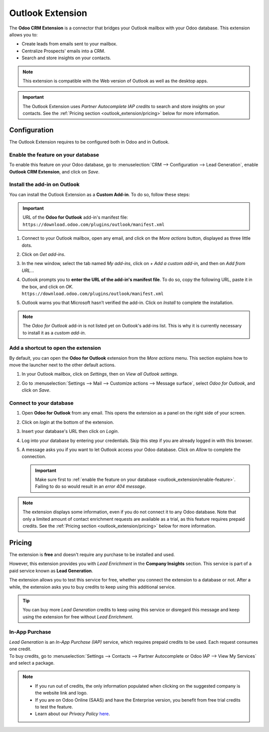 =================
Outlook Extension
=================

The **Odoo CRM Extension** is a connector that bridges your Outlook mailbox with your Odoo database.
This extension allows you to:

- Create leads from emails sent to your mailbox.
- Centralize Prospects' emails into a CRM.
- Search and store insights on your contacts.

.. image:: media/outlook-extension-overview.png
   :align: center
   :alt: Overview of the Outlook Extension in Outlook

.. note::
   This extension is compatible with the Web version of Outlook as well as the desktop apps.

.. important::
   The Outlook Extension uses *Partner Autocomplete IAP credits* to search and store insights on
   your contacts. See the :ref:`Pricing section <outlook_extension/pricing>` below for more
   information.

.. _outlook_extension/configuration:

Configuration
=============

The Outlook Extension requires to be configured both in Odoo and in Outlook.

.. _outlook_extension/enable-feature:

Enable the feature on your database
-----------------------------------

To enable this feature on your Odoo database, go to :menuselection:`CRM --> Configuration --> Lead
Generation`, enable **Outlook CRM Extension**, and click on *Save*.

.. _outlook_extension/add-in-installation:

Install the add-in on Outlook
-----------------------------

You can install the Outlook Extension as a **Custom Add-in**. To do so, follow these steps:

.. important::
   | URL of the **Odoo for Outlook** add-in's manifest file:
   | ``https://download.odoo.com/plugins/outlook/manifest.xml``

   .. todo:: add copy button when the feature is added to the doc

#. Connect to your Outlook mailbox, open any email, and click on the *More actions* button,
   displayed as three little dots.

   .. image:: media/outlook-extension-more-actions.png
      :align: center
      :alt: The button "More actions" in Outlook

#. Click on *Get add-ins*.

   .. image:: media/outlook-extension-get-add-ins.png
      :align: center
      :alt: List of actions in Outlook, including the installation of new add-ins

#. In the new window, select the tab named *My add-ins*, click on *+ Add a custom add-in*, and then
   on *Add from URL...*

   .. image:: media/outlook-extension-custom-add-ins.png
      :align: center
      :alt: Installation of a custom add-in in Outlook

#. | Outlook prompts you to **enter the URL of the add-in's manifest file**. To do so, copy the
     following URL, paste it in the box, and click on *OK*.
   | ``https://download.odoo.com/plugins/outlook/manifest.xml``

   .. image:: media/outlook-extension-add-in-url.png
      :align: center
      :alt: Getting a custom add-in in Outlook by providing the manifest file's URL

#. Outlook warns you that Microsoft hasn’t verified the add-in. Click on *Install* to complete the
   installation.

.. note::
   The *Odoo for Outlook* add-in is not listed yet on Outlook's add-ins list. This is why it is
   currently necessary to install it as a *custom add-in*.

.. _outlook_extension/connection:

Add a shortcut to open the extension
------------------------------------

By default, you can open the **Odoo for Outlook** extension from the *More actions* menu. This
section explains how to move the launcher next to the other default actions.

.. image:: media/outlook-extension-default-actions.png
   :align: center
   :alt: Odoo for Outlook extension as a default action in the mailbox

#. In your Outlook mailbox, click on *Settings*, then on *View all Outlook settings*.
#. Go to :menuselection:`Settings --> Mail --> Customize actions --> Message surface`, select
   *Odoo for Outlook*, and click on *Save*.

   .. image:: media/outlook-extension-customize-actions.png
      :align: center
      :alt: add Odoo for Outlook extension as a default action in the message surface


Connect to your database
------------------------

#. Open **Odoo for Outlook** from any email. This opens the extension as a panel on the right side of
   your screen.
#. Click on *login* at the bottom of the extension.
#. Insert your database's URL then click on *Login*.

   .. image:: media/outlook-extension-database-url.png
      :align: center
      :alt: Connection to an Odoo database from the Outlook extension

#. Log into your database by entering your credentials. Skip this step if you are already logged in
   with this browser.
#. A message asks you if you want to let Outlook access your Odoo database. Click on *Allow* to
   complete the connection.

   .. important::
      Make sure first to :ref:`enable the feature on your database
      <outlook_extension/enable-feature>`. Failing to do so would result in an *error 404 message*.

.. note::
   The extension displays some information, even if you do not connect it to any Odoo database.
   Note that only a limited amount of contact enrichment requests are available as a trial, as this
   feature requires prepaid credits. See the :ref:`Pricing section <outlook_extension/pricing>`
   below for more information.

.. _outlook_extension/pricing:

Pricing
=======

The extension is **free** and doesn't require any purchase to be installed and used.

However, this extension provides you with *Lead Enrichment* in the **Company Insights** section.
This service is part of a paid service known as **Lead Generation**.

The extension allows you to test this service for free, whether you connect the extension to a
database or not. After a while, the extension asks you to buy credits to keep using this additional
service.

.. image:: media/outlook-extension-credits-message.png
   :align: center
   :alt: "Could not auto-complete the company: not enough credits!" warning message in the Outlook
         extension

.. tip::
   You can buy more *Lead Generation* credits to keep using this service or disregard this message
   and keep using the extension for free without *Lead Enrichment*.

In-App Purchase
---------------

| *Lead Generation* is an *In-App Purchase (IAP)* service, which requires prepaid credits to be
  used. Each request consumes one credit.
| To buy credits, go to :menuselection:`Settings --> Contacts --> Partner Autocomplete or Odoo IAP -->
  View My Services` and select a package.

.. note::
   - If you run out of credits, the only information populated when clicking on the suggested
     company is the website link and logo.
   - If you are on Odoo Online (SAAS) and have the Enterprise version, you benefit from free
     trial credits to test the feature.
   - Learn about our *Privacy Policy* `here <https://iap.odoo.com/privacy#header_2>`_.

.. seealso::
   - :doc:`../../general/in_app_purchase/in_app_purchase`
   - `Odoo Learn: Lead Enrichment <https://www.odoo.com/r/p73>`_